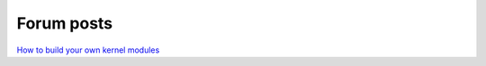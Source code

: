 .. http://doc.slitaz.org/en:forum:start
.. en/forum/start.txt · Last modified: 2011/04/03 13:24 by trixar_za

.. _forum:

Forum posts
===========

`How to build your own kernel modules <http://vanilla.slitaz.org/index.php?p=/discussion/comment/5404/#Comment_5404>`_
